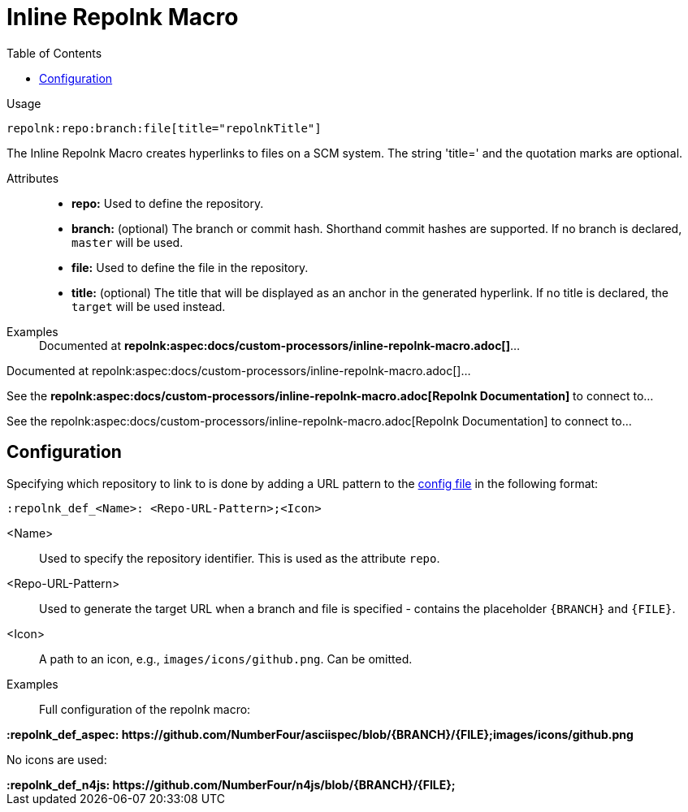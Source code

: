 = Inline Repolnk Macro
:toc:

Usage::
[source,asciidoc]
repolnk:repo:branch:file[title="repolnkTitle"]

The Inline Repolnk Macro creates hyperlinks to files on a SCM system.
The string 'title=' and the quotation marks are optional.


Attributes::
* *repo:* Used to define the repository.
* *branch:* (optional) The branch or commit hash. Shorthand commit hashes are supported. If no branch is declared, `master` will be used.
* *file:* Used to define the file in the repository.
* *title:* (optional) The title that will be displayed as an anchor in the generated hyperlink.
If no title is declared, the `target` will be used instead.


Examples::

ifndef::env-github[]

[example]
Documented at **+++repolnk:aspec:docs/custom-processors/inline-repolnk-macro.adoc[]+++**...

Documented at repolnk:aspec:docs/custom-processors/inline-repolnk-macro.adoc[]...

[example]
See the **+++repolnk:aspec:docs/custom-processors/inline-repolnk-macro.adoc[Repolnk Documentation]+++** to connect to...

See the repolnk:aspec:docs/custom-processors/inline-repolnk-macro.adoc[Repolnk Documentation] to connect to...

endif::[]

ifdef::env-github[]

[example]
Documented at **+++repolnk:aspec:docs/custom-processors/inline-repolnk-macro.adoc[]+++** ...

Documented at <span class="image"><a class="image" href="https://github.com/NumberFour/asciispec/blob/master/docs/custom-processors/inline-repolnk-macro.adoc"><img src="images/icons/github.png" alt="docs/custom-processors/inline-repolnk-macro.adoc" title="docs/custom-processors/inline-repolnk-macro.adoc"></a></span><a href="https://github.com/NumberFour/asciispec/blob/master/docs/custom-processors/inline-repolnk-macro.adoc" title="https://github.com/NumberFour/asciispec/blob/master/docs/custom-processors/inline-repolnk-macro.adoc">docs/custom-processors/inline-repolnk-macro.adoc</a> ...

[example]
See the **+++repolnk:aspec:docs/custom-processors/inline-repolnk-macro.adoc[Repolnk Documentation]+++** to connect to...

See the <span class="image"><a class="image" href="https://github.com/NumberFour/asciispec/blob/master/docs/custom-processors/inline-repolnk-macro.adoc"><img src="images/icons/github.png" alt="Repolnk Documentation" title="Repolnk Documentation"></a></span><a href="https://github.com/NumberFour/asciispec/blob/master/docs/custom-processors/inline-repolnk-macro.adoc" title="https://github.com/NumberFour/asciispec/blob/master/docs/custom-processors/inline-repolnk-macro.adoc">Repolnk Documentation</a> to connect to...

endif::[]


[.language-asciidoc]
== Configuration

Specifying which repository to link to is done by adding a URL pattern to the
https://github.numberfour.eu/NumberFour/asciispec/blob/master/docs/userguide.adoc#configuration-file[config file] in the following format:

[source,asciidoc]
----
:repolnk_def_<Name>: <Repo-URL-Pattern>;<Icon>
----

<Name> :: Used to specify the repository identifier. This is used as the attribute `repo`.
<Repo-URL-Pattern> :: Used to generate the target URL when a branch and file is specified - contains the placeholder `+++{BRANCH}+++` and `+++{FILE}+++`.
<Icon> :: A path to an icon, e.g., `images/icons/github.png`. Can be omitted.


Examples::

Full configuration of the repolnk macro:

[example]
**+++:repolnk_def_aspec: https://github.com/NumberFour/asciispec/blob/{BRANCH}/{FILE};images/icons/github.png+++**


No icons are used:

[example]
**+++:repolnk_def_n4js: https://github.com/NumberFour/n4js/blob/{BRANCH}/{FILE};+++**
